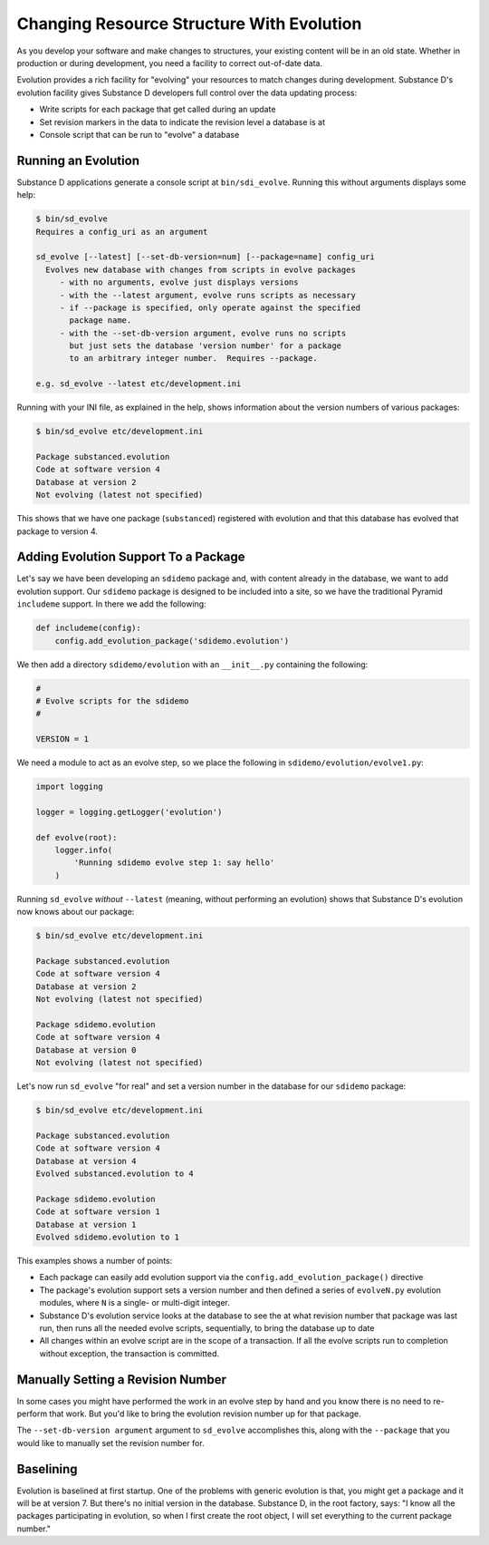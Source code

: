 ==========================================
Changing Resource Structure With Evolution
==========================================

As you develop your software and make changes to structures,
your existing content will be in an old state. Whether in production or
during development, you need a facility to correct out-of-date data.

Evolution provides a rich facility for "evolving" your resources to
match changes during development. Substance D's evolution facility
gives Substance D developers full control over the data updating process:

- Write scripts for each package that get called during an update

- Set revision markers in the data to indicate the revision level a
  database is at

- Console script that can be run to "evolve" a database

Running an Evolution
====================

Substance D applications generate a console script at
``bin/sdi_evolve``. Running this without arguments displays some help:

.. code-block:: bash

    $ bin/sd_evolve
    Requires a config_uri as an argument

    sd_evolve [--latest] [--set-db-version=num] [--package=name] config_uri
      Evolves new database with changes from scripts in evolve packages
         - with no arguments, evolve just displays versions
         - with the --latest argument, evolve runs scripts as necessary
         - if --package is specified, only operate against the specified
           package name.
         - with the --set-db-version argument, evolve runs no scripts
           but just sets the database 'version number' for a package
           to an arbitrary integer number.  Requires --package.

    e.g. sd_evolve --latest etc/development.ini

Running with your INI file, as explained in the help,
shows information about the version numbers of various packages:

.. code-block:: bash

    $ bin/sd_evolve etc/development.ini

    Package substanced.evolution
    Code at software version 4
    Database at version 2
    Not evolving (latest not specified)

This shows that we have one package (``substanced``) registered with
evolution and that this database has evolved that package to version 4.

Adding Evolution Support To a Package
=====================================

Let's say we have been developing an ``sdidemo`` package and,
with content already in the database, we want to add evolution support.
Our ``sdidemo`` package is designed to be included into a site,
so we have the traditional Pyramid ``includeme`` support. In there we
add the following:

.. code-block:: python

    def includeme(config):
        config.add_evolution_package('sdidemo.evolution')

We then add a directory ``sdidemo/evolution`` with an ``__init__.py``
containing the following:

.. code-block:: python

    #
    # Evolve scripts for the sdidemo
    #

    VERSION = 1

We need a module to act as an evolve step, so we place the following in
``sdidemo/evolution/evolve1.py``:

.. code-block:: python

    import logging

    logger = logging.getLogger('evolution')

    def evolve(root):
        logger.info(
            'Running sdidemo evolve step 1: say hello'
        )

Running ``sd_evolve`` *without* ``--latest`` (meaning,
without performing an evolution) shows that Substance D's evolution now
knows about our package:

.. code-block:: bash

    $ bin/sd_evolve etc/development.ini

    Package substanced.evolution
    Code at software version 4
    Database at version 2
    Not evolving (latest not specified)

    Package sdidemo.evolution
    Code at software version 4
    Database at version 0
    Not evolving (latest not specified)

Let's now run ``sd_evolve`` "for real" and set a version number in the
database for our ``sdidemo`` package:

.. code-block:: bash

    $ bin/sd_evolve etc/development.ini

    Package substanced.evolution
    Code at software version 4
    Database at version 4
    Evolved substanced.evolution to 4

    Package sdidemo.evolution
    Code at software version 1
    Database at version 1
    Evolved sdidemo.evolution to 1

This examples shows a number of points:

- Each package can easily add evolution support via the
  ``config.add_evolution_package()`` directive

- The package's evolution support sets a version number and then
  defined a series of ``evolveN.py`` evolution modules, where ``N`` is
  a single- or multi-digit integer.

- Substance D's evolution service looks at the database to see the
  at what revision number that package was last run,
  then runs all the needed evolve scripts, sequentially,
  to bring the database up to date

- All changes within an evolve script are in the scope of a
  transaction. If all the evolve scripts run to completion without
  exception, the transaction is committed.

Manually Setting a Revision Number
==================================

In some cases you might have performed the work in an evolve step by
hand and you know there is no need to re-perform that work. But you'd
like to bring the evolution revision number up for that package.

The ``--set-db-version argument`` argument to ``sd_evolve``
accomplishes this, along with the ``--package`` that you would like to
manually set the revision number for.

Baselining
==========

Evolution is baselined at first startup. One of the
problems with generic evolution is that, you might get a package and it
will be at version 7. But there's no initial version in the database.
Substance D, in the root factory, says: "I know all the
packages participating in evolution, so when I first create the root
object, I will set everything to the current package number."

